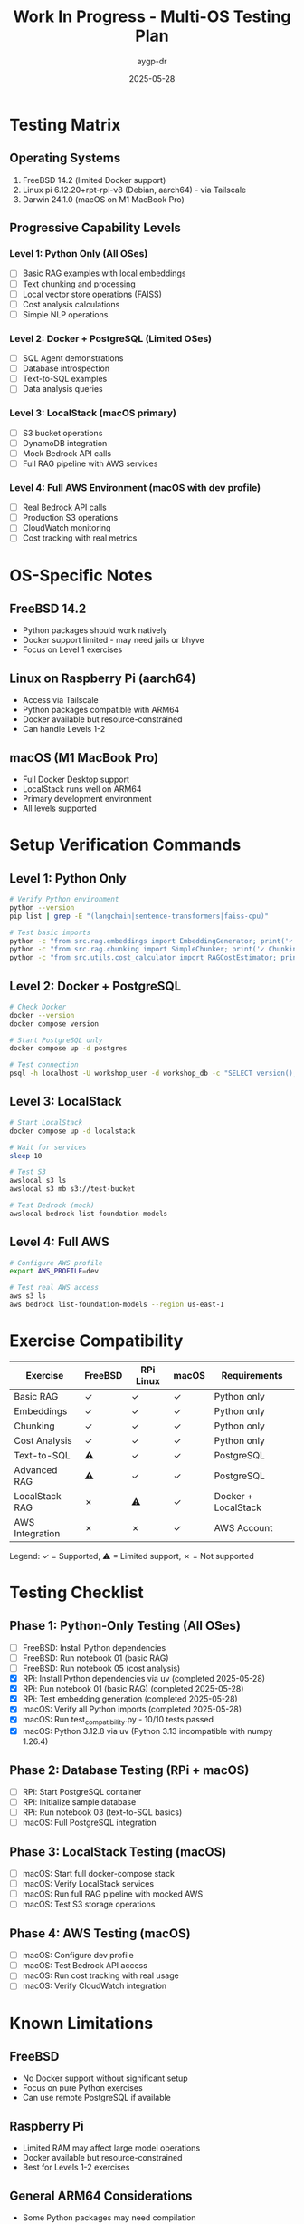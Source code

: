 #+TITLE: Work In Progress - Multi-OS Testing Plan
#+AUTHOR: aygp-dr
#+DATE: 2025-05-28

* Testing Matrix

** Operating Systems
1. FreeBSD 14.2 (limited Docker support)
2. Linux pi 6.12.20+rpt-rpi-v8 (Debian, aarch64) - via Tailscale
3. Darwin 24.1.0 (macOS on M1 MacBook Pro)

** Progressive Capability Levels

*** Level 1: Python Only (All OSes)
- [ ] Basic RAG examples with local embeddings
- [ ] Text chunking and processing
- [ ] Local vector store operations (FAISS)
- [ ] Cost analysis calculations
- [ ] Simple NLP operations

*** Level 2: Docker + PostgreSQL (Limited OSes)
- [ ] SQL Agent demonstrations
- [ ] Database introspection
- [ ] Text-to-SQL examples
- [ ] Data analysis queries

*** Level 3: LocalStack (macOS primary)
- [ ] S3 bucket operations
- [ ] DynamoDB integration
- [ ] Mock Bedrock API calls
- [ ] Full RAG pipeline with AWS services

*** Level 4: Full AWS Environment (macOS with dev profile)
- [ ] Real Bedrock API calls
- [ ] Production S3 operations
- [ ] CloudWatch monitoring
- [ ] Cost tracking with real metrics

* OS-Specific Notes

** FreeBSD 14.2
- Python packages should work natively
- Docker support limited - may need jails or bhyve
- Focus on Level 1 exercises

** Linux on Raspberry Pi (aarch64)
- Access via Tailscale
- Python packages compatible with ARM64
- Docker available but resource-constrained
- Can handle Levels 1-2

** macOS (M1 MacBook Pro)
- Full Docker Desktop support
- LocalStack runs well on ARM64
- Primary development environment
- All levels supported

* Setup Verification Commands

** Level 1: Python Only
#+begin_src bash
# Verify Python environment
python --version
pip list | grep -E "(langchain|sentence-transformers|faiss-cpu)"

# Test basic imports
python -c "from src.rag.embeddings import EmbeddingGenerator; print('✓ Embeddings OK')"
python -c "from src.rag.chunking import SimpleChunker; print('✓ Chunking OK')"
python -c "from src.utils.cost_calculator import RAGCostEstimator; print('✓ Cost Calculator OK')"
#+end_src

** Level 2: Docker + PostgreSQL
#+begin_src bash
# Check Docker
docker --version
docker compose version

# Start PostgreSQL only
docker compose up -d postgres

# Test connection
psql -h localhost -U workshop_user -d workshop_db -c "SELECT version();"
#+end_src

** Level 3: LocalStack
#+begin_src bash
# Start LocalStack
docker compose up -d localstack

# Wait for services
sleep 10

# Test S3
awslocal s3 ls
awslocal s3 mb s3://test-bucket

# Test Bedrock (mock)
awslocal bedrock list-foundation-models
#+end_src

** Level 4: Full AWS
#+begin_src bash
# Configure AWS profile
export AWS_PROFILE=dev

# Test real AWS access
aws s3 ls
aws bedrock list-foundation-models --region us-east-1
#+end_src

* Exercise Compatibility

| Exercise | FreeBSD | RPi Linux | macOS | Requirements |
|----------+---------+-----------+-------+--------------|
| Basic RAG | ✓ | ✓ | ✓ | Python only |
| Embeddings | ✓ | ✓ | ✓ | Python only |
| Chunking | ✓ | ✓ | ✓ | Python only |
| Cost Analysis | ✓ | ✓ | ✓ | Python only |
| Text-to-SQL | ⚠ | ✓ | ✓ | PostgreSQL |
| Advanced RAG | ⚠ | ✓ | ✓ | PostgreSQL |
| LocalStack RAG | ✗ | ⚠ | ✓ | Docker + LocalStack |
| AWS Integration | ✗ | ✗ | ✓ | AWS Account |

Legend: ✓ = Supported, ⚠ = Limited support, ✗ = Not supported

* Testing Checklist

** Phase 1: Python-Only Testing (All OSes)
- [ ] FreeBSD: Install Python dependencies
- [ ] FreeBSD: Run notebook 01 (basic RAG)
- [ ] FreeBSD: Run notebook 05 (cost analysis)
- [X] RPi: Install Python dependencies via uv (completed 2025-05-28)
- [X] RPi: Run notebook 01 (basic RAG) (completed 2025-05-28)
- [X] RPi: Test embedding generation (completed 2025-05-28)
- [X] macOS: Verify all Python imports (completed 2025-05-28)
- [X] macOS: Run test_compatibility.py - 10/10 tests passed
- [X] macOS: Python 3.12.8 via uv (Python 3.13 incompatible with numpy 1.26.4)

** Phase 2: Database Testing (RPi + macOS)
- [ ] RPi: Start PostgreSQL container
- [ ] RPi: Initialize sample database
- [ ] RPi: Run notebook 03 (text-to-SQL basics)
- [ ] macOS: Full PostgreSQL integration

** Phase 3: LocalStack Testing (macOS)
- [ ] macOS: Start full docker-compose stack
- [ ] macOS: Verify LocalStack services
- [ ] macOS: Run full RAG pipeline with mocked AWS
- [ ] macOS: Test S3 storage operations

** Phase 4: AWS Testing (macOS)
- [ ] macOS: Configure dev profile
- [ ] macOS: Test Bedrock API access
- [ ] macOS: Run cost tracking with real usage
- [ ] macOS: Verify CloudWatch integration

* Known Limitations

** FreeBSD
- No Docker support without significant setup
- Focus on pure Python exercises
- Can use remote PostgreSQL if available

** Raspberry Pi
- Limited RAM may affect large model operations
- Docker available but resource-constrained
- Best for Levels 1-2 exercises

** General ARM64 Considerations
- Some Python packages may need compilation
- LocalStack fully supports ARM64
- Bedrock models work identically on ARM64

* Next Steps

1. Create OS-specific setup guides
2. Tag exercises with compatibility levels
3. Add fallback options for limited environments
4. Create minimal test suite for each OS
5. Document resource requirements

* Notes

- Dev profile added to .env for AWS testing
- Tailscale enables easy RPi access
- Progressive enhancement approach ensures maximum compatibility
- Focus on learning concepts over infrastructure